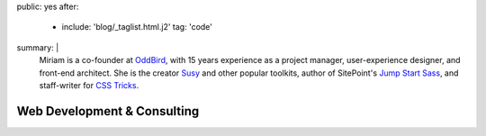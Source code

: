 public: yes
after:
  - include: 'blog/_taglist.html.j2'
    tag: 'code'
summary: |
  Miriam is a co-founder at `OddBird`_,
  with 15 years experience
  as a project manager,
  user-experience designer,
  and front-end architect.
  She is the creator `Susy`_ and other popular toolkits,
  author of SitePoint's `Jump Start Sass`_,
  and staff-writer for `CSS Tricks`_.

  .. _OddBird: #@@@
  .. _Susy: #@@@
  .. _Jump Start Sass: #@@@
  .. _CSS Tricks: #@@@

  .. callmacro:: content/macros.j2#btn
    :url: 'http://oddbird.net/'
    :content: 'Check out OddBird'


****************************
Web Development & Consulting
****************************


.. Featured:
.. - OddBird
.. - Herman
.. - True
.. - Susy

.. Clients:
.. - Mozilla
.. - ORCAS
.. - RedBull
.. - SRAM
.. - Lab06
